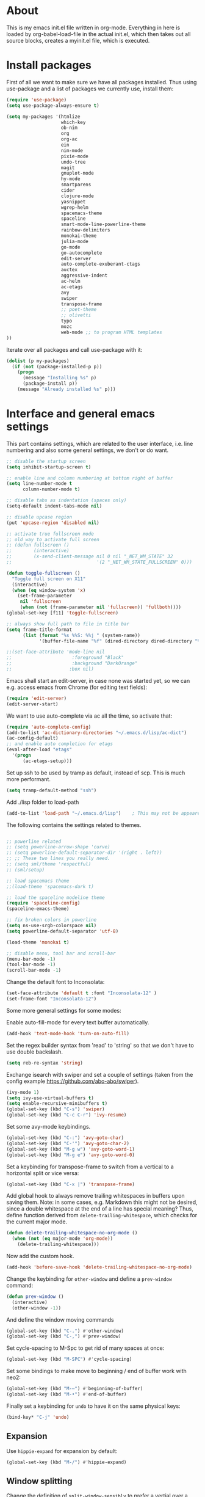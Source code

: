 
* About


This is my emacs init.el file written in org-mode. Everything in here
is loaded by org-babel-load-file in the actual init.el, which then
takes out all source blocks, creates a myinit.el file, which is executed.


* Install packages

First of all we want to make sure we have all packages installed. Thus
using use-package and a list of packages we currently use, install
them:

#+BEGIN_SRC emacs-lisp
(require 'use-package)
(setq use-package-always-ensure t)

(setq my-packages '(htmlize
                    which-key
                    ob-nim
                    org
                    org-ac
                    ein
                    nim-mode
                    pixie-mode
                    undo-tree
                    magit
                    gnuplot-mode
                    hy-mode
                    smartparens
                    cider
                    clojure-mode
                    yasnippet
                    wgrep-helm
                    spacemacs-theme
                    spaceline
                    smart-mode-line-powerline-theme
                    rainbow-delimiters
                    monokai-theme
                    julia-mode
                    go-mode
                    go-autocomplete
                    edit-server
                    auto-complete-exuberant-ctags
                    auctex
                    aggressive-indent
                    ac-helm
                    ac-etags
                    avy
                    swiper
                    transpose-frame
                    ;; poet-theme
                    ;; olivetti
                    typo
                    mozc
                    web-mode ;; to program HTML templates
))
#+END_SRC

Iterate over all packages and call use-package with it:
#+BEGIN_SRC emacs-lisp
(dolist (p my-packages)
  (if (not (package-installed-p p))
    (progn 
      (message "Installing %s" p)
      (package-install p))
    (message "Already installed %s" p)))
#+END_SRC


* Interface and general emacs settings

This part contains settings, which are related to the user interface,
i.e. line numbering and also some general settings, we don't or do want.

#+BEGIN_SRC emacs-lisp
;; disable the startup screen
(setq inhibit-startup-screen t)

;; enable line and column numbering at bottom right of buffer
(setq line-number-mode t
      column-number-mode t)

;; disable tabs as indentation (spaces only)
(setq-default indent-tabs-mode nil)

;; disable upcase region
(put 'upcase-region 'disabled nil)

;; activate true fullscreen mode
;; old way to activate full screen
;; (defun fullscreen ()
;;        (interactive)
;;        (x-send-client-message nil 0 nil "_NET_WM_STATE" 32
;;                               '(2 "_NET_WM_STATE_FULLSCREEN" 0)))

(defun toggle-fullscreen ()
  "Toggle full screen on X11"
  (interactive)
  (when (eq window-system 'x)
    (set-frame-parameter
     nil 'fullscreen
     (when (not (frame-parameter nil 'fullscreen)) 'fullboth))))
(global-set-key [f11] 'toggle-fullscreen)

;; always show full path to file in title bar
(setq frame-title-format
      (list (format "%s %%S: %%j " (system-name))
            '(buffer-file-name "%f" (dired-directory dired-directory "%b"))))

;;(set-face-attribute 'mode-line nil
;;                      :foreground "Black"
;;                      :background "DarkOrange"
;;                     :box nil)

#+END_SRC

Emacs shall start an edit-server, in case none was started yet, so we
can e.g. access emacs from Chrome (for editing text fields):
#+BEGIN_SRC emacs-lisp
(require 'edit-server)
(edit-server-start)
#+END_SRC


We want to use auto-complete via ac all the time, so activate that:
#+BEGIN_SRC emacs-lisp
(require 'auto-complete-config)
(add-to-list 'ac-dictionary-directories "~/.emacs.d/lisp/ac-dict")
(ac-config-default)
;; and enable auto completion for etags
(eval-after-load "etags"
  '(progn
      (ac-etags-setup)))
#+END_SRC


Set up ssh to be used by tramp as default, instead of scp. This is
much more performant.
#+BEGIN_SRC emacs-lisp
(setq tramp-default-method "ssh")
#+END_SRC


Add ./lisp folder to load-path
#+BEGIN_SRC emacs-lisp
(add-to-list 'load-path "~/.emacs.d/lisp")    ; This may not be appeared if you have already added.
#+END_SRC

The following contains the settings related to themes.
#+BEGIN_SRC emacs-lisp

;; powerline related
;; (setq powerline-arrow-shape 'curve)
;; (setq powerline-default-separator-dir '(right . left))
;; ;; These two lines you really need.
;; (setq sml/theme 'respectful)
;; (sml/setup)

;; load spacemacs theme
;;(load-theme 'spacemacs-dark t)

;; load the spaceline modeline theme
(require 'spaceline-config)
(spaceline-emacs-theme)

;; fix broken colors in powerline
(setq ns-use-srgb-colorspace nil)
(setq powerline-default-separator 'utf-8)

(load-theme 'monokai t)

;; disable menu, tool bar and scroll-bar
(menu-bar-mode -1)
(tool-bar-mode -1)
(scroll-bar-mode -1)
#+END_SRC

Change the default font to Inconsolata:
#+BEGIN_SRC emacs-lisp
(set-face-attribute 'default t :font "Inconsolata-12" )
(set-frame-font "Inconsolata-12")
#+END_SRC

Some more general settings for some modes:

Enable auto-fill-mode for every text buffer automatically.
#+BEGIN_SRC emacs-lisp
(add-hook 'text-mode-hook 'turn-on-auto-fill)
#+END_SRC

Set the regex builder syntax from 'read' to 'string' so that we don't
have to use double backslash.
#+BEGIN_SRC emacs-lisp
(setq reb-re-syntax 'string)
#+END_SRC


Exchange isearch with swiper and set a couple of settings (taken from
the config example https://github.com/abo-abo/swiper).
#+BEGIN_SRC emacs-lisp
(ivy-mode 1)
(setq ivy-use-virtual-buffers t)
(setq enable-recursive-minibuffers t)
(global-set-key (kbd "C-s") 'swiper)
(global-set-key (kbd "C-c C-r") 'ivy-resume)
#+END_SRC

Set some avy-mode keybindings.
#+BEGIN_SRC emacs-lisp
(global-set-key (kbd "C-:") 'avy-goto-char)
(global-set-key (kbd "C-'") 'avy-goto-char-2)
(global-set-key (kbd "M-g w") 'avy-goto-word-1)
(global-set-key (kbd "M-g e") 'avy-goto-word-0)
#+END_SRC

Set a keybinding for transpose-frame to switch from a vertical to a
horizontal split or vice versa:
#+BEGIN_SRC emacs-lisp
(global-set-key (kbd "C-x |") 'transpose-frame)
#+END_SRC

Add global hook to always remove trailing whitespaces in buffers upon
saving them. Note: in some cases, e.g. Markdown this might not be
desired, since a double whitespace at the end of a line has special
meaning?
Thus, define function derived from =delete-trailing-whitespace=, which
checks for the current major mode.
#+BEGIN_SRC emacs-lisp
(defun delete-trailing-whitespace-no-org-mode ()
  (when (not (eq major-mode 'org-mode))
    (delete-trailing-whitespace)))
#+END_SRC
Now add the custom hook.
#+BEGIN_SRC emacs-lisp
(add-hook 'before-save-hook 'delete-trailing-whitespace-no-org-mode)
#+END_SRC

Change the keybinding for =other-window= and define a =prev-window=
command:
#+BEGIN_SRC emacs-lisp
(defun prev-window ()
  (interactive)
  (other-window -1))
#+END_SRC
And define the window moving commands
#+BEGIN_SRC emacs-lisp
(global-set-key (kbd "C-.") #'other-window)
(global-set-key (kbd "C-,") #'prev-window)
#+END_SRC

Set cycle-spacing to M-Spc to get rid of many spaces at once:
#+BEGIN_SRC emacs-lisp
(global-set-key (kbd "M-SPC") #'cycle-spacing)
#+END_SRC

Set some bindings to make move to beginning / end of buffer work with
neo2:
#+BEGIN_SRC emacs-lisp
(global-set-key (kbd "M-–") #'beginning-of-buffer)
(global-set-key (kbd "M-•") #'end-of-buffer)
#+END_SRC

Finally set a keybinding for =undo= to have it on the same physical
keys:
#+BEGIN_SRC emacs-lisp
(bind-key* "C-j" 'undo)
#+END_SRC


** Expansion

Use =hippie-expand= for expansion by default:
#+BEGIN_SRC emacs-lisp
(global-set-key (kbd "M-/") #'hippie-expand)
#+END_SRC

** Window splitting

Change the definition of =split-window-sensibly= to prefer a vertial
over a horizontal split. Function is defined in =window.el=. Use our
definition instead:
#+BEGIN_SRC emacs-lisp
(defun my-split-window-sensibly (&optional window)
  "Custom variant of split-window-sensibly, which prefers to split the
   windows vertically instead of horizontally"
  (let ((window (or window (selected-window))))
    (or (and (window-splittable-p window t)
	     ;; Split window vertically.
	     (with-selected-window window
           (split-window-right)))
	(and (window-splittable-p window)
	     ;; Split window horizontally.
	     (with-selected-window window
	       (split-window-below)))
	(and
         ;; If WINDOW is the only usable window on its frame (it is
         ;; the only one or, not being the only one, all the other
         ;; ones are dedicated) and is not the minibuffer window, try
         ;; to split it vertically disregarding the value of
         ;; `split-height-threshold'.
         (let ((frame (window-frame window)))
           (or
            (eq window (frame-root-window frame))
            (catch 'done
              (walk-window-tree (lambda (w)
                                  (unless (or (eq w window)
                                              (window-dedicated-p w))
                                    (throw 'done nil)))
                                frame)
              t)))
	 (not (window-minibuffer-p window))
	 (let ((split-height-threshold 0))
	   (when (window-splittable-p window)
	     (with-selected-window window
	       (split-window-below))))))))
#+END_SRC

And now choose it for the window spliting function:
#+BEGIN_SRC emacs-lisp
(setq split-window-preferred-function 'my-split-window-sensibly)
#+END_SRC


** XMonad specific settings

Set the emacs exec-path to the normal PATH variable.
#+BEGIN_SRC emacs-lisp
(setenv "PATH" (getenv "PATH"))
#+END_SRC



* TeX related settings
This part contains settings related to LaTeX. Most TeX related
settings can be found in the custom.el, because they are written
automatically by emacs (AucTeX)
#+BEGIN_SRC emacs-lisp
;; load auctex
;; (load "auctex.el" nil t t)
;(load "preview-latex.el" nil t t)
;; set auctex to PDF mode (uses pdflatex)
(setq TeX-PDF-mode t)
#+END_SRC

And activate rainbow-delimiters for LaTeX code:
#+BEGIN_SRC emacs-lisp
(add-hook 'TeX-mode-hook #'rainbow-delimiters-mode)
#+END_SRC


* Helm

Helm. Really an emacs package in a league of its own:
https://tuhdo.github.io/helm-intro.html

#+BEGIN_SRC emacs-lisp
(require 'helm)
(require 'helm-config)
#+END_SRC

The default "C-x c" is quite close to "C-x C-c", which quits Emacs.
Changed to "C-c h". Note: We must set "C-c h" globally, because we
cannot change `helm-command-prefix-key' once `helm-config' is loaded.
#+BEGIN_SRC emacs-lisp
(global-set-key (kbd "C-c h") 'helm-command-prefix)
; (global-unset-key (kbd "C-x c")
;; instead of using standard M-x, use helm-M-x instead
(global-set-key (kbd "M-x") 'helm-M-x)
;; instead of using standard kill ring, use helm show kill ring
(global-set-key (kbd "M-y") 'helm-show-kill-ring)
;; use helm-mini as buffer selection (can use regexps etc!)
(global-set-key (kbd "C-x b") 'helm-mini)
;; and enable fuzzy matching for it
(setq helm-buffers-fuzzy-matching t
      helm-recentf-fuzzy-match    t)
;; use helm to find files as well
(global-set-key (kbd "C-x C-f") 'helm-find-files)
;; change key binding for helm occur
(global-set-key (kbd "C-c h o") 'helm-occur)
(global-set-key (kbd "C-h SPC") 'helm-all-mark-rings)
#+END_SRC


Activate helm for autocomplete and set keys.
#+BEGIN_SRC emacs-lisp
(require 'ac-helm)  ;; Not necessary if using ELPA package
(global-set-key (kbd "C-;") 'ac-complete-with-helm)
(define-key ac-complete-mode-map (kbd "C-;") 'ac-complete-with-helm)
#+END_SRC

define tab as helm execute persitent action (i.e. during file search
select highlighted, similar to tab completion in those cases)
#+BEGIN_SRC emacs-lisp
(define-key helm-map (kbd "<tab>") 'helm-execute-persistent-action) ; rebind tab to run persistent action
(define-key helm-map (kbd "C-i")   'helm-execute-persistent-action) ; make TAB works in terminal
(define-key helm-map (kbd "C-z")   'helm-select-action) ; list actions using C-z
#+END_SRC

Enable fuzzy mode for semantic
#+BEGIN_SRC emacs-lisp
(setq helm-semantic-fuzzy-match t
      helm-imenu-fuzzy-match    t)
#+END_SRC

Activate auto resizing of helm window
#+BEGIN_SRC emacs-lisp
(helm-autoresize-mode t)
(helm-mode 1)
#+END_SRC

Set helm-complete-filename-at-point to 'Alt+\', which can be used to
expand a filename given at point to its full system path. Really
useful in cases where one suddenly wants the full path from the
current relative path given.
#+BEGIN_SRC emacs-lisp
(global-set-key "\M-\\" 'helm-complete-file-name-at-point)
#+END_SRC


* Org mode


#+BEGIN_SRC emacs-lisp
(require 'org)
#+END_SRC

Disable the =C-'= binding for org-mode, since this conflicts with
avy-goto-char-2 and C-, (=org-cycle-agenda-files=) since it conflicts
with our mapping of =prev-window=.
#+BEGIN_SRC emacs-lisp
(define-key org-mode-map (kbd "C-'") nil)
(define-key org-mode-map (kbd "C-,") nil)
#+END_SRC

Increase size of latex formulas preview in org-mode
#+BEGIN_SRC emacs-lisp
(setq org-format-latex-options (plist-put org-format-latex-options :scale 2.0))
#+END_SRC

When exporting org tables to LaTeX, we want the caption to be placed
below the table, instead of above.
#+BEGIN_SRC emacs-lisp
(setq org-latex-caption-above nil)
#+END_SRC

We want to default org-mode to the indented style.
#+BEGIN_SRC emacs-lisp
(setq org-startup-indented t)
#+END_SRC

Load source code support for org mode for some so far used languages.
#+BEGIN_SRC emacs-lisp
(org-babel-do-load-languages
 'org-babel-load-languages
 '((emacs-lisp . t)
   (python . t)
   (C . t)
   (shell . t)))
#+END_SRC

Fontify source blocks (enable syntax highlighting of source code)
and set indentation to normal source code indentation
#+BEGIN_SRC emacs-lisp
(setq org-confirm-babel-evaluate nil
      org-src-fontify-natively t
      org-src-tab-acts-natively t
      org-src-preserve-indentation t)
#+END_SRC


Define additional org mode faces
#+BEGIN_SRC emacs-lisp
(setq org-todo-keyword-faces
      '(
        ("STARTED" . (:foreground "purple" :weight bold))
        ("WAITING" . (:foreground "yellow" :weight bold))
        ("MAYBE" . (:foreground "orange" :weight bold))
        ))

(setq org-todo-keywords
      '((sequence "TODO" "STARTED" "WAITING" "MAYBE" "DONE")))
#+END_SRC

Add some files to org-agenda
#+BEGIN_SRC emacs-lisp
(setq org-agenda-files '("~/org/journal.org"))
(setq org-refile-targets '((org-agenda-files . (:maxlevel . 6))))
#+END_SRC


The following could also be placed in the interface part, but since
it's related to org-mode, it's here. Used to change the sizes of the
headings in an org-mode file, to reduce the sizes slightly.

NOTE: For some reason after updating all packages on
<2019-08-12 Mon 19:10>, the font size modification turned out to make
everything a lot smaller than I intended. Now using the default values
seems correct. Weird.
#+BEGIN_SRC emacs-lisp
;; change sizes of headings in monokai theme for org-mode
;;(setq monokai-height-minus-1 0.7
;;      monokai-height-plus-1 0.8
;;      monokai-height-plus-2 0.85
;;      monokai-height-plus-3 0.9
;;      monokai-height-plus-4 0.95)

;; the following are the defaults
(setq monokai-height-minus-1 0.8
      monokai-height-plus-1 1.1
      monokai-height-plus-2 1.15
      monokai-height-plus-3 1.2
      monokai-height-plus-4 1.3)

#+END_SRC

** Flyspell-mode

To get spell checking in Org (well every text buffer), we use =flyspell-mode=. Activate it
whenever we use Org mode:
#+begin_src emacs-lisp
(add-hook 'text-mode-hook 'flyspell-mode)
#+end_src

Set up flyspell to use =aspell= and define the =--list= command to not
be =-l= (=--lang= in aspell):
#+begin_src emacs-lisp
(setq ispell-program-name "/bin/aspell")
(setq ispell-list-command "--list")
#+end_src
Ref: https://www.emacswiki.org/emacs/FlySpell#h5o-8

** Export settings
These settings are specifically related to exporting org-mode files to
HTML, LaTeX etc.

Note: following currently not in use. Added to header of org file
instead, since the following doesn't work. FIXIT
Include siunitx by default for LaTeX fragments:
#+BEGIN_SRC emacs-lisp
;; (setq org-format-latex-header (plist-put org-format-latex-header "\\usepackage{siunitx}"))
#+END_SRC

Set HTML export such that it can work with siunitx:
#+BEGIN_SRC emacs-lisp
;; modify path and mathml
(setq org-html-mathjax-options
  '((path "https://cdnjs.cloudflare.com/ajax/libs/mathjax/2.7.5/MathJax.js?config=TeX-MML-AM_CHTML")
    (scale "100")
    (align "center")
    (indent "2em")
    (mathml t)))

(setq org-html-mathjax-template
              "
<script type=\"text/javascript\" src=\"%PATH\"></script>
<script type=\"text/javascript\">
<!--/*--><![CDATA[/*><!--*/
    MathJax.Hub.Config({
        jax: [\"input/TeX\", \"output/HTML-CSS\"],
        extensions: [\"tex2jax.js\",\"TeX/AMSmath.js\",\"TeX/AMSsymbols.js\",
                     \"TeX/noUndefined.js\", \"[Contrib]/siunitx/siunitx.js\", \"[Contrib]/mhchem/mhchem.js\"],
        tex2jax: {
            inlineMath: [ [\"\\\\(\",\"\\\\)\"] ],
            displayMath: [ ['$$','$$'], [\"\\\\[\",\"\\\\]\"], [\"\\\\begin{displaymath}\",\"\\\\end{displaymath}\"] ],
            skipTags: [\"script\",\"noscript\",\"style\",\"textarea\",\"pre\",\"code\"],
            ignoreClass: \"tex2jax_ignore\",
            processEscapes: false,
            processEnvironments: true,
            preview: \"TeX\"
        },
        TeX: {extensions: [\"AMSmath.js\",\"AMSsymbols.js\",  \"[Contrib]/siunitx/siunitx.js\", \"[Contrib]/mhchem/mhchem.js\"]},
        showProcessingMessages: true,
        displayAlign: \"%ALIGN\",
        displayIndent: \"%INDENT\",

        \"HTML-CSS\": {
             scale: %SCALE,
             availableFonts: [\"STIX\",\"TeX\"],
             preferredFont: \"TeX\",
             webFont: \"TeX\",
             imageFont: \"TeX\",
             showMathMenu: true,
        },
        MMLorHTML: {
             prefer: {
                 MSIE:    \"MML\",
                 Firefox: \"MML\",
                 Opera:   \"HTML\",
                 other:   \"HTML\"
             }
        }
    });
/*]]>*///-->
</script>")
#+END_SRC

Use the minted package to export org-babel code blocks. Also add some
options to print line numbers and use the monokai background color, if
defined. The monokai_bg color used here is (taken from an Org talk):
#+BEGIN_EXAMPLE
#+LATEX_HEADER: \definecolor{monokai_bg}{RGB}{39, 40, 34}
#+END_EXAMPLE
and to get minted to use the monokai theme, simply add:
#+BEGIN_EXAMPLE
#+LaTeX_HEADER: \usemintedstyle{monokai}
#+END_EXAMPLE

#+BEGIN_SRC emacs-lisp
(require 'ox-latex)
(add-to-list 'org-latex-packages-alist '("" "minted"))
(setq org-latex-listings 'minted)
(setq org-latex-minted-options
   '(("frame" "lines") ("linenos=true") ("bgcolor=monokai_bg")))
#+END_SRC

Now define pdflatex compilation commands used when =C-c C-e l P= is
pressed. NOTE: if we currently use =C-c C-c= from a LaTeX buffer
itself, we encounter an error, if the minted package is used (since it
needs the =shell-escape= option).
#+BEGIN_SRC emacs-lisp
(setq org-latex-pdf-process
      '("xelatex -shell-escape -interaction nonstopmode -output-directory %o %f"
        "xelatex -shell-escape -interaction nonstopmode -output-directory %o %f"
        "xelatex -shell-escape -interaction nonstopmode -output-directory %o %f"))
#+END_SRC

** Org theming

Some settings for nicer looks when editing org mode. These functions need to be
called manually to use. 
Note: Currently this does not work perfectly yet. Switching buffers causes
undefined behavior (e.g. font is not used and we end up with some random
font). And unloading does not work great either yet.
#+BEGIN_SRC emacs-lisp
(defun load-poet-for-org ()
  ;; Allow variable pitch mode for text mode
  (interactive)
  (disable-theme 'monokai)
  (add-hook 'text-mode-hook
             (lambda ()
              (variable-pitch-mode 1)))
  (set-face-attribute 'default nil :family "Iosevka" :height 130)
  (set-face-attribute 'fixed-pitch nil :family "Iosevka")
  (set-frame-font "Iosevka")
  ;;(set-face-attribute 'variable-pitch nil :family "Baskerville")

  (olivetti-mode 1)        ;; Centers text in the buffer
  (olivetti-set-width 90)
  (flyspell-mode 1)        ;; Catch Spelling mistakes
  (typo-mode 1)            ;; Good for symbols like em-dash

  ;;(blink-cursor-mode 0)    ;; Reduce visual noise
  ;;(linum-mode 0)           ;; No line numbers for prose

  (setq org-bullets-bullet-list
        '("◉" "○"))
  ;; (org-bullets 1)
  (load-theme 'poet t))

(defun unload-poet-for-org ()
  (interactive)
  (disable-theme 'poet)
  (olivetti-mode 0)
  (typo-mode 0)
  (remove-hook 'text-mode-hook 'variable-pitch-mode 0)

  (set-face-attribute 'default t :font "Inconsolata-12" )
  (set-frame-font "Inconsolata-12")
  (load-theme 'monokai t))
#+END_SRC


* Programming languages

This section contains settings, which are related to different
programming languages.

In general we want to be able to create a TAGS file for a
project. Define a function to use exuberant-tags:

#+BEGIN_SRC emacs-lisp
;; create tags file from within emacs
;; first set path to ctags
(setq path-to-ctags "/usr/local/bin/ctags")
;; define function which creates tag file
(defun create-tags (dir-name)
  "Create tags file."
  ;; ask user for directory to scan
  (interactive "DDirectory: ")
  ;; create a help variable for input directory + TAGS
  ;; as in output path for TAGS file
  ; for some reason the following line didn't work anymore
  ;(setq local-tags-filename (concat 'string (directory-file-name dir-name) "/TAGS"))
  (setq local-tags-filename (concat (directory-file-name dir-name) "/TAGS"))
  ;; run shell command
  (shell-command
   (format "%s -f %s -e -R --verbose --fields='+afikKlmnsSzt' %s" path-to-ctags local-tags-filename (directory-file-name dir-name)))
  ;; and visit the new TAGS file
  (visit-tags-table local-tags-filename)
)
#+END_SRC


** Web mode

=web-mode= is used to program HTML templates, e.g. with the go
templating language that is used in Hugo. With the default HTML mode
the indentation is pretty broken for all the ={{ ... }}= templating.

Note: when using =web-mode= we still have to manually set the engine!
To modify Hugo templates, we need to use the go engine:
#+begin_src 
M-x web-mode-set-engine ;; go
#+end_src

Set the indentation to 2 spaces.
#+begin_src emacs-lisp
(defun my-web-mode-hook ()
  "Custom web-hook for 2 space indentation"
  (setq web-mode-markup-indent-offset 2)
)
(add-hook 'web-mode-hook 'my-web-mode-hook)
#+end_src

** Emacs Lisp

Activate some hooks for Emacs lisp. Rainbow mode is essential for the paranthesis.

#+BEGIN_SRC emacs-lisp
(add-hook 'emacs-lisp-mode-hook #'rainbow-delimiters-mode)
#+END_SRC

** C / C++

For C and C++ we wish to use the python style of indentation, with 4
spaces.

#+BEGIN_SRC emacs-lisp
(setq c-default-style "python"
       c-basic-offset 4
       tab-width 4)
;; indent cases to the same level as c-indent-level
(c-set-offset 'case-label '+)
#+END_SRC

And also some hooks for C.
#+BEGIN_SRC emacs-lisp
(add-hook 'c++-mode-hook #'rainbow-delimiters-mode)
(add-hook 'c++-mode-hook #'subword-mode)
#+END_SRC

Enable subword mode automatically (camelCaseWord will be treated as
individual words for M-f and M-b etc.)  can be switched on or off by
C-c C-w in cc-mode!
#+BEGIN_SRC emacs-lisp
(add-hook 'c-mode-common-hook
          (lambda () (subword-mode 1)))
#+END_SRC

And add for CC-mode for auto complete with etags. The
c-mode-common-hook is a common hook, which is loaded for all language
hooks, which derive from CC-mode, which is quite a lot (c-mode,
c++-mode, and a few others)
#+BEGIN_SRC emacs-lisp
(add-hook 'c-mode-common-hook 'ac-etags-ac-setup)
#+END_SRC

** Python

Some sensible settings for Python. Activating python-mode per default
for all python filename extensions.

#+BEGIN_SRC emacs-lisp
(add-to-list 'auto-mode-alist '("\\.py\\'" . python-mode))
(add-to-list 'auto-mode-alist '("\\.pyx\\'" . python-mode))
#+END_SRC

And some hooks for easier visuals and movement in a python
buffer. Smartparens mode is currently not used, because too often it
is more annoying in python than helpful.

#+BEGIN_SRC emacs-lisp
;; (add-hook 'python-mode-hook #'smartparens-strict-mode)
;; (add-hook 'python-mode-hook #'smartparens-mode)
(add-hook 'python-mode-hook #'rainbow-delimiters-mode)
(add-hook 'python-mode-hook #'subword-mode)
#+END_SRC

Set ipython as python shell
#+BEGIN_SRC emacs-lisp
(setq python-shell-interpreter "ipython"
      python-shell-interpreter-args "-i")
(setenv "IPY_TEST_SIMPLE_PROMPT" "1")
#+END_SRC

Set sane defaults for the tab width in Python mode. For some reason in
it sometimes does not default to 4.
#+BEGIN_SRC emacs-lisp

(eval-after-load "python" `(progn
  (add-hook 'python-mode-hook #'(lambda ()
    (setq tab-width 4)
    (setq python-indent-offset 4)
    (setq python-indent-guess-indent-offset nil)))))
#+END_SRC


** Clojure

The following contains the settings used for Clojure, a Lisp which
runs on the JVM.

Clojure related settings Enabling CamelCase support for editing
commands(like forward-word, backward-word, etc) in clojure-mode is
quite useful since we often have to deal with Java class and method
names. The built-in Emacs minor mode subword-mode provides such
functionality:
#+BEGIN_SRC emacs-lisp
(add-hook 'clojure-mode-hook #'subword-mode)
#+END_SRC

The use of paredit when editing Clojure (or any other Lisp) code is
highly recommended. It helps ensure the structure of your forms is
not compromised and offers a number of operations that work on code
structure at a higher level than just characters and words. To
enable it for Clojure buffers:
(add-hook 'clojure-mode-hook #'paredit-mode)
smartparens is an excellent (newer) alternative to paredit. Many
Clojure hackers have adopted it recently and you might want to give
it a try as well. To enable smartparens use the following code:
#+BEGIN_SRC
(add-hook 'clojure-mode-hook #'smartparens-strict-mode)
#+END_SRC

RainbowDelimiters is a minor mode which highlights parentheses,
brackets, and braces according to their depth. Each successive
level is highlighted in a different color. This makes it easy to
spot matching delimiters, orient yourself in the code, and tell
which statements are at a given depth. Assuming you've already
installed RainbowDelimiters you can enable it like this:
#+BEGIN_SRC emacs-lisp
(add-hook 'clojure-mode-hook #'rainbow-delimiters-mode)
#+END_SRC

aggressive-indent-mode automatically adjust the indentation of your
code, while you're writing it. Using it together with clojure-mode
is highly recommended. Provided you've already installed
aggressive-indent-mode you can enable it like this:
#+BEGIN_SRC emacs-lisp
(add-hook 'clojure-mode-hook #'aggressive-indent-mode)
#+END_SRC

And finally the same hooks for the CIDER REPL:
#+BEGIN_SRC emacs-lisp
(add-hook 'cider-repl-mode-hook #'aggressive-indent-mode)
(add-hook 'cider-repl-mode-hook #'smartparens-mode)
(add-hook 'cider-repl-mode-hook #'rainbow-delimiters-mode)
(add-hook 'cider-repl-mode-hook #'subword-mode)
(eval-after-load "Clojure"
  (require 'smartparens-config)
  )
#+END_SRC


** Nim

Hooks and settings for Nim lang, a sweet

#+BEGIN_SRC emacs-lisp
(add-hook 'nim-mode-hook #'rainbow-delimiters-mode)
(add-hook 'nim-mode-hook #'subword-mode)
(add-hook 'nim-mode-hook #'nimsuggest-mode)
#+END_SRC

** Julia

Add the standard hooks for Julia as well, a JIT compiled language,
which strifes for success in the scientific community.
#+BEGIN_SRC emacs-lisp
(add-hook 'julia-mode-hook #'rainbow-delimiters-mode)
(add-hook 'julia-mode-hook #'subword-mode)
#+END_SRC

** Hy

Some useful settings for Hy, a weird Lisp which compiles to Python
bytecode.

#+BEGIN_SRC emacs-lisp
(add-hook 'hy-mode-hook #'smartparens-strict-mode)
(add-hook 'hy-mode-hook #'rainbow-delimiters-mode)
(add-hook 'hy-mode-hook #'subword-mode)
#+END_SRC


** Pixie

Another interesting Lisp, takes Clojure as its inspiration, but tries
to be a super compact Lisp.
#+BEGIN_SRC emacs-lisp
;; add REPL for pixie mode, using clojure defaults
(add-hook 'pixie-mode-hook #'inf-clojure-minor-mode)
#+END_SRC
